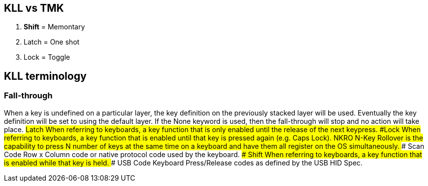 == KLL vs TMK
1. **Shift** = Memontary
1. Latch = One shot
1. Lock  = Toggle

## KLL terminology
### Fall-through
When a key is undefined on a particular layer, the key
definition on the previously stacked layer will be used. Eventually
the key definition will be set to using the default layer. If the None
keyword is used, then the fall-through will stop and no action will
take place.
###Latch
When referring to keyboards, a key function that is only enabled
until the release of the next keypress.
###Lock
When referring to keyboards, a key function that is enabled until
that key is pressed again (e.g. Caps Lock).
### NKRO
N-Key Rollover is the capability to press N number of keys at the
same time on a keyboard and have them all register on the OS simultaneously.
### Scan Code
Row x Column code or native protocol code used by the keyboard.
### Shift
When referring to keyboards, a key function that is enabled while
that key is held.
### USB Code
Keyboard Press/Release codes as defined by the USB HID
Spec.